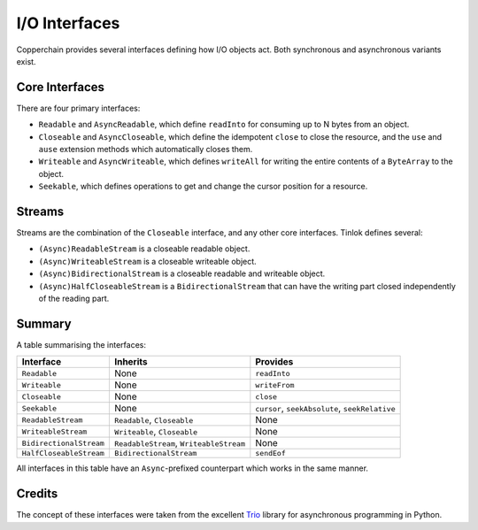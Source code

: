 .. _io-interfaces:

I/O Interfaces
==============

Copperchain provides several interfaces defining how I/O objects act. Both synchronous and
asynchronous variants exist.

Core Interfaces
---------------

There are four primary interfaces:

* ``Readable`` and ``AsyncReadable``, which define ``readInto`` for consuming up to N bytes from an
  object.

* ``Closeable`` and ``AsyncCloseable``, which define the idempotent ``close`` to close the
  resource, and the ``use`` and ``ause`` extension methods which automatically closes them.

* ``Writeable`` and ``AsyncWriteable``, which defines ``writeAll`` for writing the entire contents
  of a ``ByteArray`` to the object.

* ``Seekable``, which defines operations to get and change the cursor position for a resource.

Streams
-------

Streams are the combination of the ``Closeable`` interface, and any other core interfaces. Tinlok
defines several:

* ``(Async)ReadableStream`` is a closeable readable object.

* ``(Async)WriteableStream`` is a closeable writeable object.

* ``(Async)BidirectionalStream`` is a closeable readable and writeable object.

* ``(Async)HalfCloseableStream`` is a ``BidirectionalStream`` that can have the writing part closed
  independently of the reading part.

Summary
-------

A table summarising the interfaces:

+-------------------------+-----------------------------------------+------------------------------------------------+
| Interface               | Inherits                                | Provides                                       |
+=========================+=========================================+================================================+
| ``Readable``            | None                                    | ``readInto``                                   |
+-------------------------+-----------------------------------------+------------------------------------------------+
| ``Writeable``           | None                                    | ``writeFrom``                                  |
+-------------------------+-----------------------------------------+------------------------------------------------+
| ``Closeable``           | None                                    | ``close``                                      |
+-------------------------+-----------------------------------------+------------------------------------------------+
| ``Seekable``            | None                                    | ``cursor``, ``seekAbsolute``, ``seekRelative`` |
+-------------------------+-----------------------------------------+------------------------------------------------+
| ``ReadableStream``      | ``Readable``, ``Closeable``             | None                                           |
+-------------------------+-----------------------------------------+------------------------------------------------+
| ``WriteableStream``     | ``Writeable``, ``Closeable``            | None                                           |
+-------------------------+-----------------------------------------+------------------------------------------------+
| ``BidirectionalStream`` | ``ReadableStream``, ``WriteableStream`` | None                                           |
+-------------------------+-----------------------------------------+------------------------------------------------+
| ``HalfCloseableStream`` | ``BidirectionalStream``                 | ``sendEof``                                    |
+-------------------------+-----------------------------------------+------------------------------------------------+

All interfaces in this table have an ``Async``-prefixed counterpart which works in the same manner.

Credits
-------

The concept of these interfaces were taken from the excellent Trio_ library for asynchronous
programming in Python.

.. _Trio: https://trio.readthedocs.io/en/stable/reference-io.html#the-abstract-stream-api
